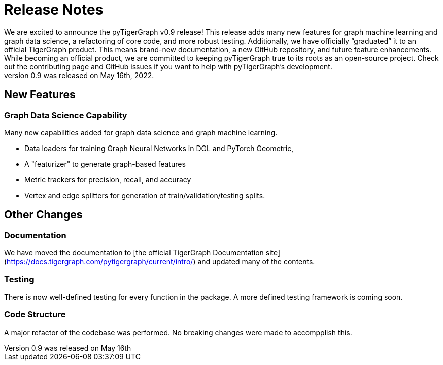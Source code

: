 # Release Notes
We are excited to announce the pyTigerGraph v0.9 release! This release adds many new features for graph machine learning and graph data science, a refactoring of core code, and more robust testing. Additionally, we have officially “graduated” it to an official TigerGraph product. This means brand-new documentation, a new GitHub repository, and future feature enhancements. While becoming an official product, we are committed to keeping pyTigerGraph true to its roots as an open-source project. Check out the contributing page and GitHub issues if you want to help with pyTigerGraph’s development.
pyTigerGraph 0.9 was released on May 16th, 2022.

## New Features
### Graph Data Science Capability
Many new capabilities added for graph data science and graph machine learning.

* Data loaders for training Graph Neural Networks in DGL and PyTorch Geometric, 
* A "featurizer" to generate graph-based features 

* Metric trackers for precision, recall, and accuracy

* Vertex and edge splitters for generation of train/validation/testing splits.

## Other Changes
### Documentation
We have moved the documentation to [the official TigerGraph Documentation site](https://docs.tigergraph.com/pytigergraph/current/intro/) and updated many of the contents.

### Testing
There is now well-defined testing for every function in the package. A more defined testing framework is coming soon.

### Code Structure
A major refactor of the codebase was performed. No breaking changes were made to accompplish this.